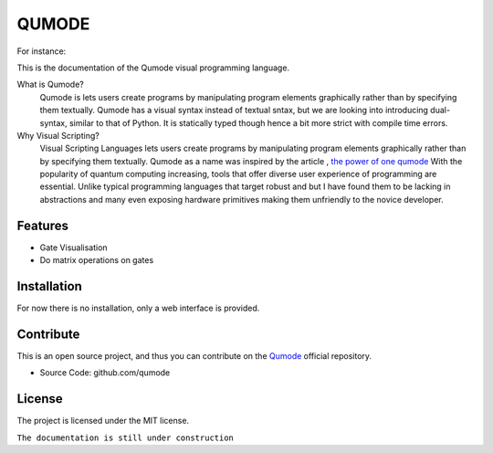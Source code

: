 QUMODE
========

For instance:

.. image:: Banner.png
   :width: 40pt



This is the documentation of the Qumode visual programming language.



What is Qumode?
    Qumode is lets users create programs by manipulating program elements graphically rather than by specifying them textually.
    Qumode has a visual syntax instead of textual sntax, but we are looking into introducing dual-syntax,
    similar to that of Python. It is statically typed though hence a bit more strict with compile time errors.


Why Visual Scripting?
    Visual Scripting Languages lets users create programs by manipulating program elements graphically rather than by specifying them textually.
    Qumode as a name was inspired by the article , `the power of one qumode
    <https://arxiv.org/abs/1510.04758>`_  
    With the popularity of quantum computing increasing, tools that offer diverse user experience of programming are essential.
    Unlike typical programming languages that target robust and  but I have found them to be lacking in abstractions and many even exposing hardware primitives making them unfriendly to the novice developer.        


Features
--------

- Gate Visualisation
- Do matrix operations on gates


.. glossary::
     apical
        at the top of the plant.


Installation
------------


For now there is no installation, only a web interface is provided.


Contribute
----------

This is an open source project, and thus you can contribute on the 
`Qumode
<https://github.com/qumode/>`_ official repository.

- Source Code: github.com/qumode


License
-------

The project is licensed under the MIT license.


``The documentation is still under construction``


